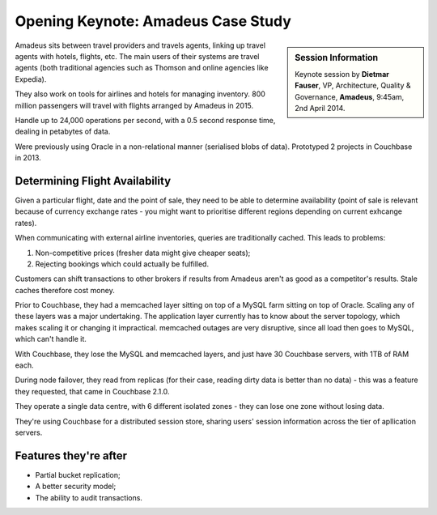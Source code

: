 .. _amadeus:

Opening Keynote: Amadeus Case Study
===================================

.. sidebar:: Session Information

    Keynote session by **Dietmar Fauser**, VP, Architecture, Quality
    & Governance, **Amadeus**, 9:45am, 2nd April 2014.

Amadeus sits between travel providers and travels agents, linking up
travel agents with hotels, flights, etc. The main users of their
systems are travel agents (both traditional agencies such as Thomson
and online agencies like Expedia).

They also work on tools for airlines and hotels for managing
inventory. 800 million passengers will travel with flights arranged
by Amadeus in 2015.

Handle up to 24,000 operations per second, with a 0.5 second response
time, dealing in petabytes of data.

Were previously using Oracle in a non-relational manner (serialised
blobs of data). Prototyped 2 projects in Couchbase in 2013.

Determining Flight Availability
-------------------------------

Given a particular flight, date and the point of sale, they need to
be able to determine availability (point of sale is relevant because
of currency exchange rates - you might want to prioritise different
regions depending on current exhcange rates).

When communicating with external airline inventories, queries are
traditionally cached. This leads to problems:

1. Non-competitive prices (fresher data might give cheaper seats);
2. Rejecting bookings which could actually be fulfilled.

Customers can shift transactions to other brokers if results from
Amadeus aren't as good as a competitor's results. Stale caches
therefore cost money.

Prior to Couchbase, they had a memcached layer sitting on top of a
MySQL farm sitting on top of Oracle. Scaling any of these layers was
a major undertaking. The application layer currently has to know
about the server topology, which makes scaling it or changing it
impractical. memcached outages are very disruptive, since all load
then goes to MySQL, which can't handle it.

With Couchbase, they lose the MySQL and memcached layers, and just
have 30 Couchbase servers, with 1TB of RAM each.

During node failover, they read from replicas (for their case,
reading dirty data is better than no data) - this was a feature they
requested, that came in Couchbase 2.1.0.

They operate a single data centre, with 6 different isolated zones -
they can lose one zone without losing data.

They're using Couchbase for a distributed session store, sharing
users' session information across the tier of apllication servers.

Features they're after
----------------------

* Partial bucket replication;
* A better security model;
* The ability to audit transactions.
